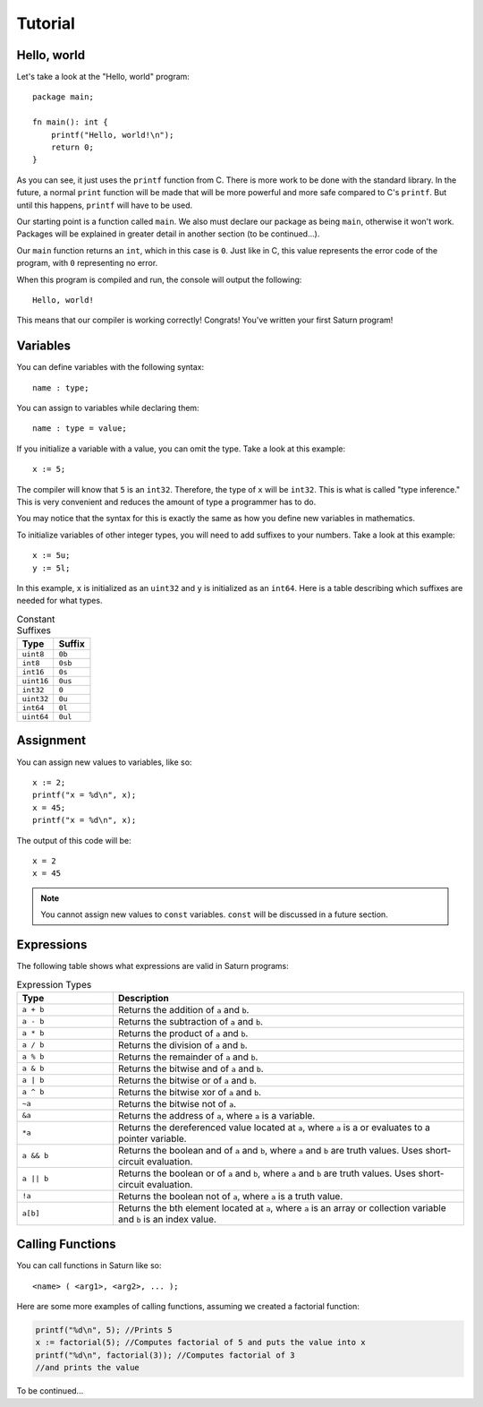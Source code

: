 Tutorial
========

Hello, world
------------

Let's take a look at the "Hello, world" program::

    package main;

    fn main(): int {
        printf("Hello, world!\n");
        return 0;
    }

As you can see, it just uses the ``printf`` function from C. There is more work to be done with the standard
library. In the future, a normal ``print`` function will be made that will be more powerful and more safe compared
to C's ``printf``. But until this happens, ``printf`` will have to be used.

Our starting point is a function called ``main``. We also must declare our package as being ``main``, otherwise 
it won't work. Packages will be explained in greater detail in another section (to be continued...).

Our ``main`` function returns an ``int``, which in this case is ``0``. Just like in C, this value represents the
error code of the program, with ``0`` representing no error.

When this program is compiled and run, the console will output the following::

    Hello, world!

This means that our compiler is working correctly! Congrats! You've written your first Saturn program!

Variables
---------

You can define variables with the following syntax::

    name : type;

You can assign to variables while declaring them::

    name : type = value;

If you initialize a variable with a value, you can omit the type. Take a look at this example::

    x := 5;

The compiler will know that ``5`` is an ``int32``. Therefore, the type of ``x`` will be ``int32``. This is what is called
"type inference." This is very convenient and reduces the amount of type a programmer has to do.

You may notice that the syntax for this is exactly the same as how you define new variables in mathematics.

To initialize variables of other integer types, you will need to add suffixes to your numbers. 
Take a look at this example::

    x := 5u;
    y := 5l;

In this example, ``x`` is initialized as an ``uint32`` and ``y`` is initialized as an ``int64``. 
Here is a table describing which suffixes are needed for what types.

.. list-table:: Constant Suffixes
   :widths: 35 35
   :header-rows: 1

   * - Type
     - Suffix
   * - ``uint8``
     - ``0b``
   * - ``int8``
     - ``0sb``
   * - ``int16``
     - ``0s``
   * - ``uint16``
     - ``0us``
   * - ``int32``
     - ``0``
   * - ``uint32``
     - ``0u``
   * - ``int64``
     - ``0l``
   * - ``uint64``
     - ``0ul``

Assignment
----------

You can assign new values to variables, like so::

    x := 2;
    printf("x = %d\n", x);
    x = 45;
    printf("x = %d\n", x);

The output of this code will be::

    x = 2
    x = 45

.. note:: 
    
    You cannot assign new values to ``const`` variables. ``const`` will be discussed in a future section.

Expressions
-----------

The following table shows what expressions are valid in Saturn programs:

.. list-table:: Expression Types
   :widths: 35 128
   :header-rows: 1

   * - Type
     - Description
   * - ``a + b``
     - Returns the addition of ``a`` and ``b``.
   * - ``a - b``
     - Returns the subtraction of ``a`` and ``b``.
   * - ``a * b``
     - Returns the product of ``a`` and ``b``.
   * - ``a / b``
     - Returns the division of ``a`` and ``b``.
   * - ``a % b``
     - Returns the remainder of ``a`` and ``b``.
   * - ``a & b``
     - Returns the bitwise and of ``a`` and ``b``.
   * - ``a | b``
     - Returns the bitwise or of ``a`` and ``b``.
   * - ``a ^ b``
     - Returns the bitwise xor of ``a`` and ``b``.
   * - ``~a``
     - Returns the bitwise not of ``a``.
   * - ``&a``
     - Returns the address of ``a``, where ``a`` is a variable.
   * - ``*a``
     - Returns the dereferenced value located at ``a``, where ``a`` is a or evaluates to a pointer variable.
   * - ``a && b``
     - Returns the boolean and of ``a`` and ``b``, where ``a`` and ``b`` are truth values. Uses short-circuit evaluation.
   * - ``a || b``
     - Returns the boolean or of ``a`` and ``b``, where ``a`` and ``b`` are truth values. Uses short-circuit evaluation.
   * - ``!a``
     - Returns the boolean not of ``a``, where ``a`` is a truth value.
   * - ``a[b]``
     - Returns the bth element located at ``a``, where ``a`` is an array or collection variable and ``b`` is an index value.

Calling Functions
-----------------

You can call functions in Saturn like so::

    <name> ( <arg1>, <arg2>, ... );

Here are some more examples of calling functions, assuming we created a factorial function:

.. code-block:: C

    printf("%d\n", 5); //Prints 5
    x := factorial(5); //Computes factorial of 5 and puts the value into x
    printf("%d\n", factorial(3)); //Computes factorial of 3 
    //and prints the value

To be continued...